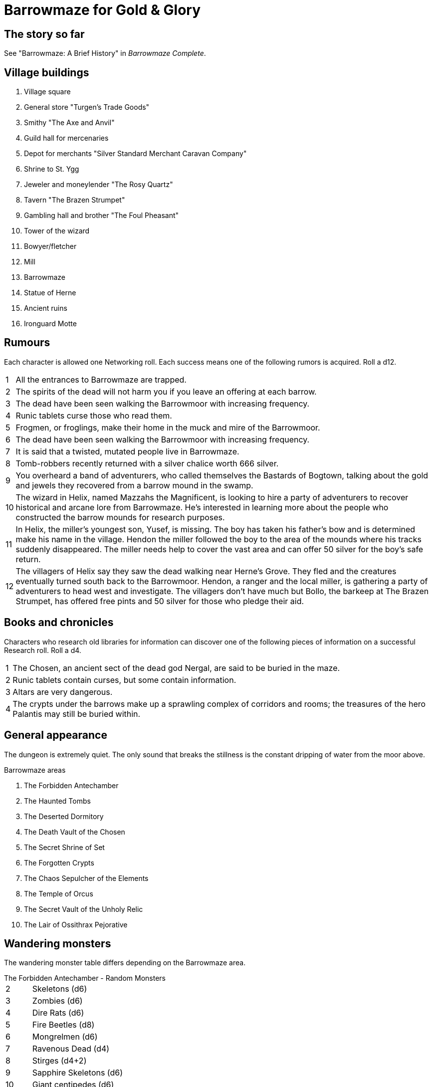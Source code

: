 = Barrowmaze for Gold & Glory

== The story so far

See "Barrowmaze: A Brief History" in _Barrowmaze Complete_.


== Village buildings

. Village square
. General store "Turgen's Trade Goods"
. Smithy "The Axe and Anvil"
. Guild hall for mercenaries
. Depot for merchants "Silver Standard Merchant Caravan Company" 
. Shrine to St. Ygg
. Jeweler and moneylender "The Rosy Quartz"
. Tavern "The Brazen Strumpet"
. Gambling hall and brother "The Foul Pheasant"
. Tower of the wizard
. Bowyer/fletcher
. Mill
. Barrowmaze
. Statue of Herne
. Ancient ruins
. Ironguard Motte



== Rumours
Each character is allowed one Networking roll. 
Each success means one of the following rumors is acquired. 
Roll a d12.

[horizontal]
1:: 
All the entrances to Barrowmaze are trapped. 
// (F)
2::
The spirits of the dead will not harm you if you leave an offering at each barrow.
// (F)
3::
The dead have been seen walking the Barrowmoor with increasing frequency.
4::
Runic tablets curse those who read them.
5::
Frogmen, or froglings, make their home in the muck and mire of the Barrowmoor.
6::
The dead have been seen walking the Barrowmoor with increasing frequency.
7::
It is said that a twisted, mutated people live in Barrowmaze.
8:: 
Tomb-robbers recently returned with a silver chalice worth 666 silver.
9:: 
You overheard a band of adventurers, who called themselves the Bastards of Bogtown, talking about the gold and jewels they recovered from a barrow mound in the swamp.
10:: 
The wizard in Helix, named Mazzahs the Magnificent, is looking to hire a party of adventurers to recover historical and arcane lore from Barrowmaze. 
He's interested in learning more about the people who constructed the barrow mounds for research purposes.
11:: 
In Helix, the miller's youngest son, Yusef, is missing. 
The boy has taken his father's bow and is determined make his name in the village.
Hendon the miller followed the boy to the area of the mounds where his tracks suddenly disappeared. 
The miller needs help to cover the vast area and can offer 50 silver for the boy's safe return. 
12:: 
The villagers of Helix say they saw the dead walking near Herne's Grove. 
They fled and the creatures eventually turned south back to the Barrowmoor. 
Hendon, a ranger and the local miller, is gathering a party of adventurers to head west and investigate. 
The villagers don't have much but Bollo, the barkeep at The Brazen Strumpet, has offered free pints and 50 silver for those who pledge their aid.
////
1. It is said that a twisted, mutated people live
in Barrowmaze. (T)
2. All the entrances to Barrowmaze are trapped. (F)
3. Tomb-robbers recently returned with a silver chalice
worth 666gp. (T)
4. A powerful evil warrior and his band use
Barrowmaze as a hideout. (F)
5. An elven maiden was recently freed from
Barrowmaze. (F)
6. Piles of magical items can be found in the southern
crypts. (F)
7. The mutated people of Barrowmaze guard
wonderful treasures. (F)
8. For safety seek the pools. (F)
9. Barrowmaze is 4 levels deep. (F)
10. The Chosen, an ancient sect of the dead god
Nergal, are said to be buried in the maze. (T)
11. Altars are very dangerous. (T)
12. Tribes of different humanoids make their home in
the Barrow Mounds. (F)
13. Frogmen, or froglings, make their home in the muck
and mire of the Barrowmoor. (T)
14. The dead have been seen walking the Barrowmoor
with increasing frequency. (T)
15. Runic tablets contain curses, but some contain
information. (T)
16. Runic tablets curse those who read them.
Beware! (T)
17. All rumors are true. (F)
18. The mutated people of Barrowmaze enslave
humans. (F)
19. Rumors are just folk-tales, the mounds are just an
old burial ground. (F)
20. The spirits of the dead will not harm you if you
leave an offering at each barrow. (F)
////

== Books and chronicles
Characters who research old libraries for information can discover one of the following pieces of information on a successful Research roll. 
Roll a d4.

[horizontal]
1::
The Chosen, an ancient sect of the dead god Nergal, are said to be buried in the maze.
2::
Runic tablets contain curses, but some contain information.
3::
Altars are very dangerous.
4::
The crypts under the barrows make up a sprawling complex of corridors and rooms; the treasures of the hero Palantis may still be buried within.

== General appearance

The dungeon is extremely quiet. 
The only sound that breaks the stillness is the constant dripping of
water from the moor above.

.Barrowmaze areas
. The Forbidden Antechamber
. The Haunted Tombs
. The Deserted Dormitory
. The Death Vault of the Chosen
. The Secret Shrine of Set
. The Forgotten Crypts
. The Chaos Sepulcher of the Elements
. The Temple of Orcus
. The Secret Vault of the Unholy Relic
. The Lair of Ossithrax Pejorative


== Wandering monsters

The wandering monster table differs depending on the Barrowmaze area.

.The Forbidden Antechamber - Random Monsters
[horizontal]
2:: Skeletons (d6)
3:: Zombies (d6)
4:: Dire Rats (d6)
5:: Fire Beetles (d8)
6:: Mongrelmen (d6)
7:: Ravenous Dead (d4)
8:: Stirges (d4+2)
9:: Sapphire Skeletons (d6)
10:: Giant centipedes (d6)
Jack:: Giant carnivorous flies (d4)
Queen:: Rat swarm
King:: Shadows (d4)
Ace:: Huecuva (d3) 
Joker:: Tomb Robbers (2d4+4)
// Choose two of the above.
// The two wandering monsters might be (a) working together or (b) engaged in combat already.
////
1. Skeletons (1d6)
2. Zombies (1d6)
3. Tomb Robbers (2d4+4)
4. Giant Rats (2d6)
5. Mongrelmen (1d6)
6. Ravenous Dead (1d4)
7. Stirges (1d6)
8. Huecuva (1d3)
9. Sapphire Skeletons (1d6)
10. Fire Beetles (1d8)
11. Dungeon Dressing*
12. Referee’s Choice
////


// giant crab spider
// phantom
// shadows
// zombies



== Hazards

.The Forbidden Antechamber - Hazards
[horizontal]
2:: A Giant Spider hangs above the door and will attack the first character to enter.
3:: 
This room has a pressure-plate isolation trap. 
As soon as the first PC (and second, at the GM's discretion) enters this room, a stone wall will descend from the ceiling isolating the front rank from the rest of the party. 
The door to the north wall swings open and the skeletons from an adjacent room attack. 
A dark flagstone in the hallway floor just outside the door to the next room is loose and conceals a reset lever that will raise the stone slab. 
Testing the floor with a pole prior to entering may set off the trap (and break the pole).
4::
The door to this room is trapped. 
Opening the door snaps a tripwire that sets off a rusty light crossbow mounted on the north wall (damage 2d6). 
Roll shooting d12. On 1 or 2, the crossbow misfires.
5::
This room smells of rot and offal. 
As soon as the door opens. each PC must make a Vigor check or vomit and take 1 point of fatigue. 
A large pile of refuse, bones, and rotting cadavers is heaped in the middle of this room.
6::
Mongrelmen (d6)
7::
Ravenous Dead (d4)
8::
Dire Rats (d6)
9::
Stirges (d4+2)
10::
Unique, roll d6 or choose:
1;;
Huecuva (d3) 
2;;
Shadows (d4)
3;;
Kelmok, necromancer of Set, and skeletons (8)
4;;
Reuts Ool, the mad ghast
5;;
Gelatinous cube
6;;
Grr'Woof-nub, the outcast mongrelman

== Treasures

== Bestiary

== Magic items